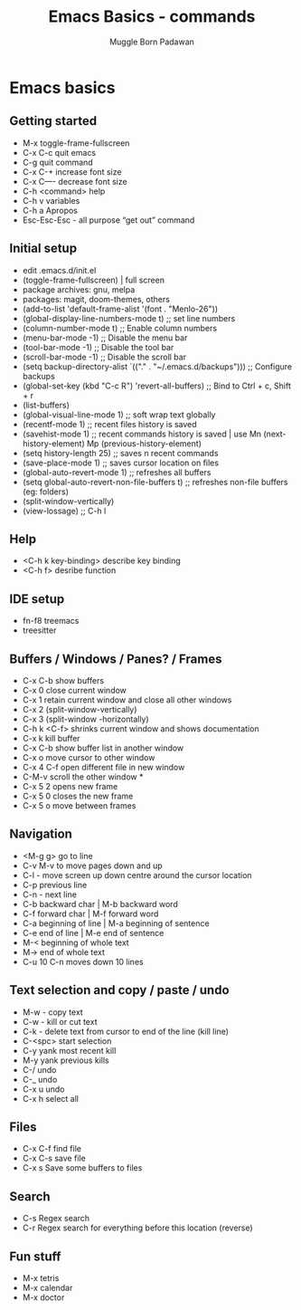 #+Title: Emacs Basics - commands
#+Author: Muggle Born Padawan

* Emacs basics

** Getting started
  - M-x toggle-frame-fullscreen
  - C-x C-c quit emacs
  - C-g quit command
  - C-x C-+ increase font size
  - C-x C—- decrease font size 
  - C-h <command> help 
  - C-h v variables
  - C-h a Apropos 
  - Esc-Esc-Esc - all purpose “get out” command

** Initial setup
  - edit .emacs.d/init.el
  - (toggle-frame-fullscreen) | full screen 
  - package archives: gnu, melpa
  - packages: magit, doom-themes, others 
  - (add-to-list 'default-frame-alist '(font . "Menlo-26"))
  - (global-display-line-numbers-mode t) ;; set line numbers
  - (column-number-mode t) ;; Enable column numbers
  - (menu-bar-mode -1)       ;; Disable the menu bar
  - (tool-bar-mode -1)       ;; Disable the tool bar
  - (scroll-bar-mode -1)     ;; Disable the scroll bar
  - (setq backup-directory-alist `(("." . "~/.emacs.d/backups"))) ;; Configure backups
  - (global-set-key (kbd "C-c R") 'revert-all-buffers)  ;; Bind to Ctrl + c, Shift + r
  - (list-buffers)
  - (global-visual-line-mode 1) ;; soft wrap text globally
  - (recentf-mode 1) ;; recent files history is saved 
  - (savehist-mode 1) ;; recent commands history is saved | use Mn (next-history-element) Mp (previous-history-element) 
  - (setq history-length 25) ;; saves n recent commands 
  - (save-place-mode 1) ;; saves cursor location on files 
  - (global-auto-revert-mode 1) ;; refreshes all buffers
  - (setq global-auto-revert-non-file-buffers t) ;; refreshes non-file buffers (eg: folders)
  - (split-window-vertically)
  - (view-lossage) ;; C-h l
        
** Help
  - <C-h k key-binding> describe key binding
  - <C-h f> desribe function 

** IDE setup
  - fn-f8 treemacs
  - treesitter

** Buffers / Windows / Panes? / Frames
  - C-x C-b show buffers
  - C-x 0 close current window
  - C-x 1 retain current window and close all other windows
  - C-x 2 (split-window-vertically)
  - C-x 3 (split-window -horizontally)
  - C-h k <C-f> shrinks current window and shows documentation 
  - C-x k kill buffer
  - C-x C-b show buffer list in another window 
  - C-x o move cursor to other window
  - C-x 4 C-f open different file in new window
  - C-M-v scroll the other window *
  - C-x 5 2 opens new frame
  - C-x 5 0 closes the new frame 
  - C-x 5 o move between frames

** Navigation
  - <M-g g> go to line
  - C-v M-v to move pages down and up
  - C-l - move screen up down centre around the cursor location 
  - C-p previous line
  - C-n - next line
  - C-b backward char | M-b backward word
  - C-f forward char | M-f forward word 
  - C-a beginning of line | M-a beginning of sentence
  - C-e end of line | M-e end of sentence 
  - M-< beginning of whole text
  - M-> end of whole text
  - C-u 10 C-n moves down 10 lines 

** Text selection and copy / paste / undo 
  - M-w - copy text
  - C-w - kill or cut text
  - C-k - delete text from cursor to end of the line (kill line)
  - C-<spc> start selection 
  - C-y yank most recent kill
  - M-y yank previous kills
  - C-/ undo 
  - C-_ undo
  - C-x u undo 
  - C-x h select all

** Files
  - C-x C-f find file
  - C-x C-s save file
  - C-x s Save some buffers to files

** Search
  - C-s Regex search
  - C-r Regex search for everything before this location (reverse) 

** Fun stuff
 - M-x tetris
 - M-x calendar
 - M-x doctor
